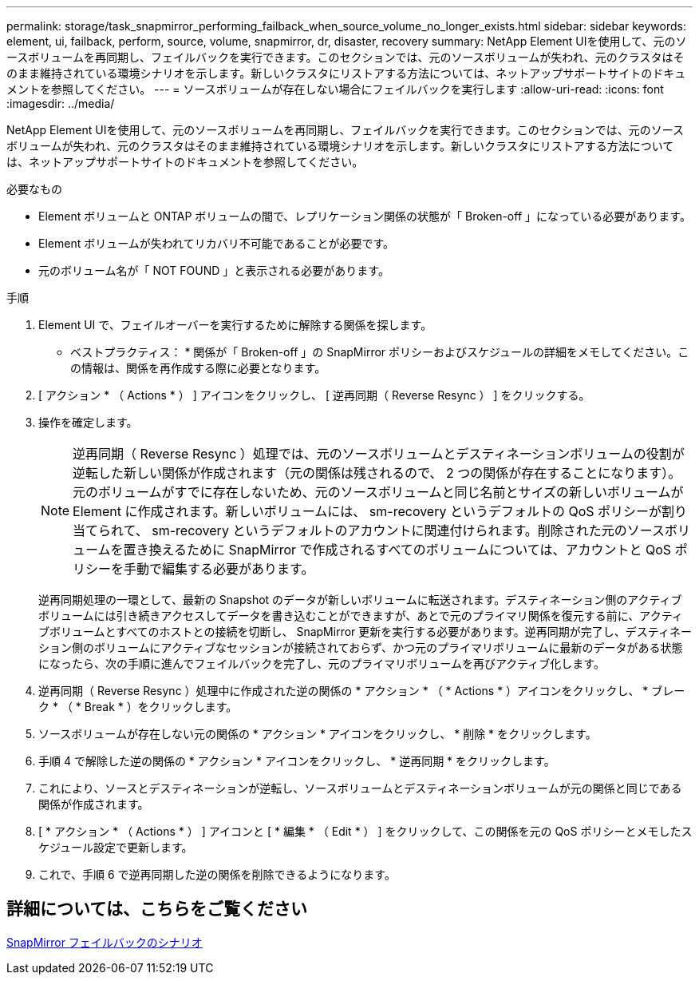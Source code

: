 ---
permalink: storage/task_snapmirror_performing_failback_when_source_volume_no_longer_exists.html 
sidebar: sidebar 
keywords: element, ui, failback, perform, source, volume, snapmirror, dr, disaster, recovery 
summary: NetApp Element UIを使用して、元のソースボリュームを再同期し、フェイルバックを実行できます。このセクションでは、元のソースボリュームが失われ、元のクラスタはそのまま維持されている環境シナリオを示します。新しいクラスタにリストアする方法については、ネットアップサポートサイトのドキュメントを参照してください。 
---
= ソースボリュームが存在しない場合にフェイルバックを実行します
:allow-uri-read: 
:icons: font
:imagesdir: ../media/


[role="lead"]
NetApp Element UIを使用して、元のソースボリュームを再同期し、フェイルバックを実行できます。このセクションでは、元のソースボリュームが失われ、元のクラスタはそのまま維持されている環境シナリオを示します。新しいクラスタにリストアする方法については、ネットアップサポートサイトのドキュメントを参照してください。

.必要なもの
* Element ボリュームと ONTAP ボリュームの間で、レプリケーション関係の状態が「 Broken-off 」になっている必要があります。
* Element ボリュームが失われてリカバリ不可能であることが必要です。
* 元のボリューム名が「 NOT FOUND 」と表示される必要があります。


.手順
. Element UI で、フェイルオーバーを実行するために解除する関係を探します。
+
* ベストプラクティス： * 関係が「 Broken-off 」の SnapMirror ポリシーおよびスケジュールの詳細をメモしてください。この情報は、関係を再作成する際に必要となります。

. [ アクション * （ Actions * ） ] アイコンをクリックし、 [ 逆再同期（ Reverse Resync ） ] をクリックする。
. 操作を確定します。
+

NOTE: 逆再同期（ Reverse Resync ）処理では、元のソースボリュームとデスティネーションボリュームの役割が逆転した新しい関係が作成されます（元の関係は残されるので、 2 つの関係が存在することになります）。元のボリュームがすでに存在しないため、元のソースボリュームと同じ名前とサイズの新しいボリュームが Element に作成されます。新しいボリュームには、 sm-recovery というデフォルトの QoS ポリシーが割り当てられて、 sm-recovery というデフォルトのアカウントに関連付けられます。削除された元のソースボリュームを置き換えるために SnapMirror で作成されるすべてのボリュームについては、アカウントと QoS ポリシーを手動で編集する必要があります。

+
逆再同期処理の一環として、最新の Snapshot のデータが新しいボリュームに転送されます。デスティネーション側のアクティブボリュームには引き続きアクセスしてデータを書き込むことができますが、あとで元のプライマリ関係を復元する前に、アクティブボリュームとすべてのホストとの接続を切断し、 SnapMirror 更新を実行する必要があります。逆再同期が完了し、デスティネーション側のボリュームにアクティブなセッションが接続されておらず、かつ元のプライマリボリュームに最新のデータがある状態になったら、次の手順に進んでフェイルバックを完了し、元のプライマリボリュームを再びアクティブ化します。

. 逆再同期（ Reverse Resync ）処理中に作成された逆の関係の * アクション * （ * Actions * ）アイコンをクリックし、 * ブレーク * （ * Break * ）をクリックします。
. ソースボリュームが存在しない元の関係の * アクション * アイコンをクリックし、 * 削除 * をクリックします。
. 手順 4 で解除した逆の関係の * アクション * アイコンをクリックし、 * 逆再同期 * をクリックします。
. これにより、ソースとデスティネーションが逆転し、ソースボリュームとデスティネーションボリュームが元の関係と同じである関係が作成されます。
. [ * アクション * （ Actions * ） ] アイコンと [ * 編集 * （ Edit * ） ] をクリックして、この関係を元の QoS ポリシーとメモしたスケジュール設定で更新します。
. これで、手順 6 で逆再同期した逆の関係を削除できるようになります。




== 詳細については、こちらをご覧ください

xref:concept_snapmirror_failback_scenarios.adoc[SnapMirror フェイルバックのシナリオ]
